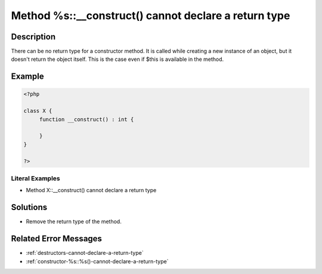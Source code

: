 .. _method-%s::__construct()-cannot-declare-a-return-type:

Method %s::__construct() cannot declare a return type
-----------------------------------------------------
 
.. meta::
	:description:
		Method %s::__construct() cannot declare a return type: There can be no return type for a constructor method.
	:og:image: https://php-errors.readthedocs.io/en/latest/_static/logo.png
	:og:type: article
	:og:title: Method %s::__construct() cannot declare a return type
	:og:description: There can be no return type for a constructor method
	:og:url: https://php-errors.readthedocs.io/en/latest/messages/method-%25s%3A%3A__construct%28%29-cannot-declare-a-return-type.html
	:og:locale: en
	:twitter:card: summary_large_image
	:twitter:site: @exakat
	:twitter:title: Method %s::__construct() cannot declare a return type
	:twitter:description: Method %s::__construct() cannot declare a return type: There can be no return type for a constructor method
	:twitter:creator: @exakat
	:twitter:image:src: https://php-errors.readthedocs.io/en/latest/_static/logo.png

.. raw:: html

	<script type="application/ld+json">{"@context":"https:\/\/schema.org","@graph":[{"@type":"WebPage","@id":"https:\/\/php-errors.readthedocs.io\/en\/latest\/tips\/method-%s::__construct()-cannot-declare-a-return-type.html","url":"https:\/\/php-errors.readthedocs.io\/en\/latest\/tips\/method-%s::__construct()-cannot-declare-a-return-type.html","name":"Method %s::__construct() cannot declare a return type","isPartOf":{"@id":"https:\/\/www.exakat.io\/"},"datePublished":"Fri, 04 Jul 2025 13:00:49 +0000","dateModified":"Fri, 04 Jul 2025 13:00:49 +0000","description":"There can be no return type for a constructor method","inLanguage":"en-US","potentialAction":[{"@type":"ReadAction","target":["https:\/\/php-tips.readthedocs.io\/en\/latest\/tips\/method-%s::__construct()-cannot-declare-a-return-type.html"]}]},{"@type":"WebSite","@id":"https:\/\/www.exakat.io\/","url":"https:\/\/www.exakat.io\/","name":"Exakat","description":"Smart PHP static analysis","inLanguage":"en-US"}]}</script>

Description
___________
 
There can be no return type for a constructor method. It is called while creating a new instance of an object, but it doesn't return the object itself. This is the case even if $this is available in the method.

Example
_______

.. code-block:: php

   <?php
   
   class X {
   	function __construct() : int {
   	
   	}
   }
   
   ?>


Literal Examples
****************
+ Method X::__construct() cannot declare a return type

Solutions
_________

+ Remove the return type of the method.

Related Error Messages
______________________

+ :ref:`destructors-cannot-declare-a-return-type`
+ :ref:`constructor-%s::%s()-cannot-declare-a-return-type`
